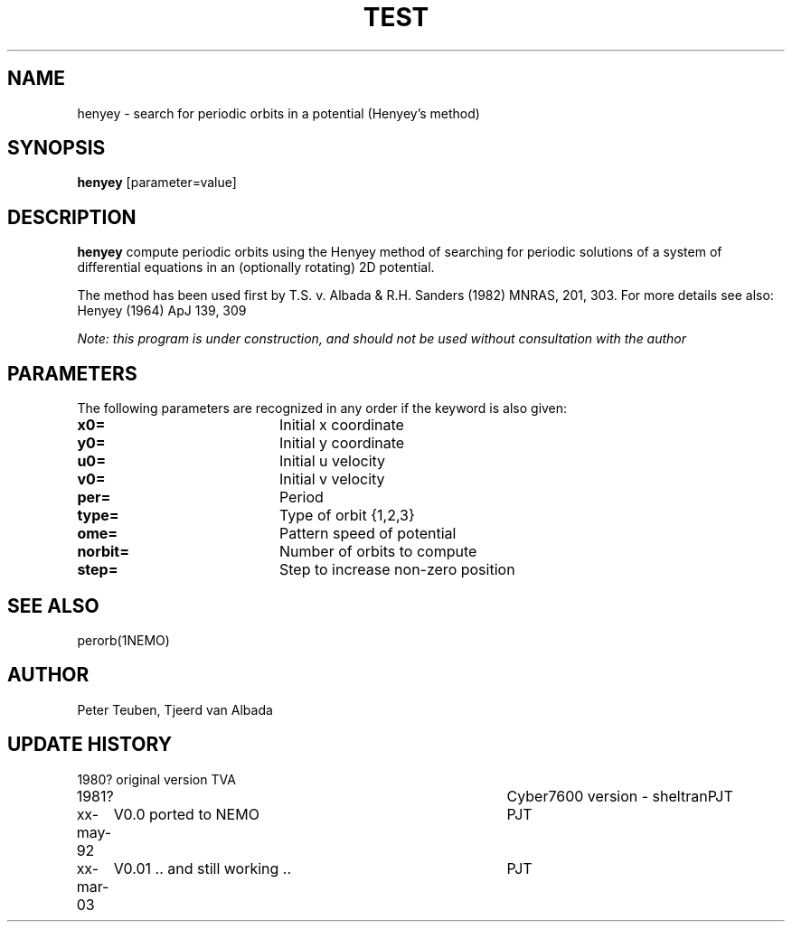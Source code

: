 .TH TEST 1NEMO "19 April 1995"
.SH NAME
henyey \- search for periodic orbits in a potential (Henyey's method)
.SH SYNOPSIS
\fBhenyey\fP [parameter=value]
.SH DESCRIPTION
\fBhenyey\fP compute periodic orbits using the Henyey method
of searching for periodic solutions of a system of 
differential equations in an (optionally rotating) 2D potential.
.PP
The method has been used first by T.S. v. Albada & 
R.H. Sanders (1982) MNRAS, 201, 303. 
For more details see also: Henyey (1964) ApJ 139, 309
.PP
\fINote: this program is under construction, and should not be used without
consultation with the author\fP
.SH PARAMETERS
The following parameters are recognized in any order if the keyword
is also given:
.TP 20
\fBx0=\fP
Initial x coordinate     
.TP 20
\fBy0=\fP
Initial y coordinate     
.TP 20
\fBu0=\fP
Initial u velocity     
.TP 20
\fBv0=\fP
Initial v velocity     
.TP 20
\fBper=\fP
Period       
.TP 20
\fBtype=\fP
Type of orbit {1,2,3}    
.TP 20
\fBome=\fP
Pattern speed of potential    
.TP 20
\fBnorbit=\fP
Number of orbits to compute   
.TP 20
\fBstep=\fP
Step to increase non-zero position   
.SH SEE ALSO
perorb(1NEMO)
.SH AUTHOR
Peter Teuben, Tjeerd van Albada
.SH UPDATE HISTORY
.nf
.ta +1.0i +4.0i
1980?      	original version        	TVA
1981?     	Cyber7600 version - sheltran	PJT
xx-may-92	V0.0 ported to NEMO     	PJT
xx-mar-03	V0.01 .. and still working ..	PJT
.fi
